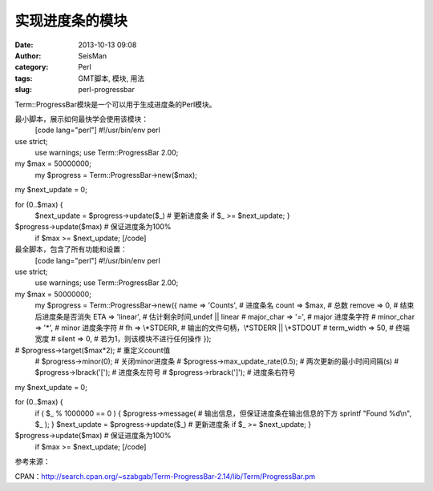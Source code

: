 实现进度条的模块
#####################################################
:date: 2013-10-13 09:08
:author: SeisMan
:category: Perl
:tags: GMT脚本, 模块, 用法
:slug: perl-progressbar

Term::ProgressBar模块是一个可以用于生成进度条的Perl模块。

最小脚本，展示如何最快学会使用该模块：
 [code lang="perl"]
 #!/usr/bin/env perl

use strict;
 use warnings;
 use Term::ProgressBar 2.00;

my $max = 50000000;
 my $progress = Term::ProgressBar->new($max);

my $next\_update = 0;

for (0..$max) {
 $next\_update = $progress->update($\_) # 更新进度条
 if $\_ >= $next\_update;
 }

$progress->update($max) # 保证进度条为100%
 if $max >= $next\_update;
 [/code]

最全脚本，包含了所有功能和设置：
 [code lang="perl"]
 #!/usr/bin/env perl

use strict;
 use warnings;
 use Term::ProgressBar 2.00;

my $max = 50000000;
 my $progress = Term::ProgressBar->new({
 name => 'Counts', # 进度条名
 count => $max, # 总数
 remove => 0, # 结束后进度条是否消失
 ETA => 'linear', # 估计剩余时间,undef \|\| linear
 # major\_char => '=', # major 进度条字符
 # minor\_char => '\*', # minor 进度条字符
 # fh => \\\*STDERR, # 输出的文件句柄，\\\*STDERR \|\| \\\*STDOUT
 # term\_width => 50, # 终端宽度
 # silent => 0, # 若为1，则该模块不进行任何操作
 });

# $progress->target($max\*2); # 重定义count值
 # $progress->minor(0); # 关闭minor进度条
 # $progress->max\_update\_rate(0.5); # 两次更新的最小时间间隔(s)
 # $progress->lbrack('['); # 进度条左符号
 # $progress->rbrack(']'); # 进度条右符号

my $next\_update = 0;

for (0..$max) {
 if ( $\_ % 1000000 == 0 ) {
 $progress->message( # 输出信息，但保证进度条在输出信息的下方
 sprintf "Found %d\\n", $\_
 );
 }
 $next\_update = $progress->update($\_) # 更新进度条
 if $\_ >= $next\_update;
 }

$progress->update($max) # 保证进度条为100%
 if $max >= $next\_update;
 [/code]

参考来源：

CPAN：\ `http://search.cpan.org/~szabgab/Term-ProgressBar-2.14/lib/Term/ProgressBar.pm`_

.. _`http://search.cpan.org/~szabgab/Term-ProgressBar-2.14/lib/Term/ProgressBar.pm`: http://search.cpan.org/~szabgab/Term-ProgressBar-2.14/lib/Term/ProgressBar.pm
